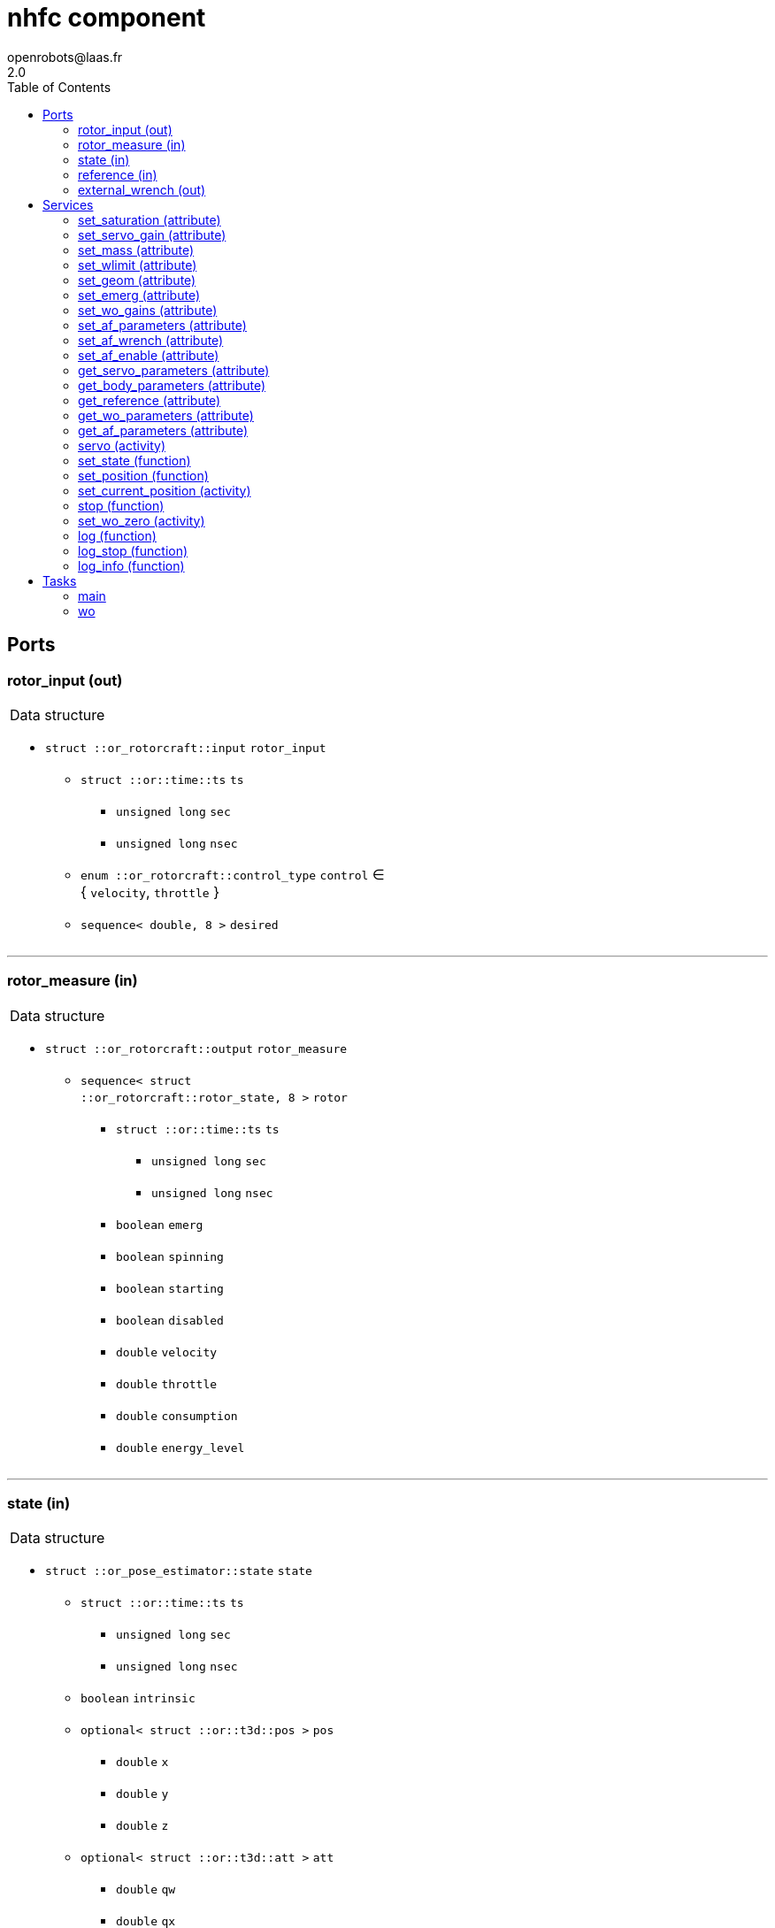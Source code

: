 //
// Copyright (c) 2015-2018 LAAS/CNRS
// All rights reserved.
//
// Redistribution and use  in source  and binary  forms,  with or without
// modification, are permitted provided that the following conditions are
// met:
//
//   1. Redistributions of  source  code must retain the  above copyright
//      notice and this list of conditions.
//   2. Redistributions in binary form must reproduce the above copyright
//      notice and  this list of  conditions in the  documentation and/or
//      other materials provided with the distribution.
//
//					Anthony Mallet on Tue Aug 11 2015
//

// This file was generated from nhfc.gen by the skeleton
// template. Manual changes should be preserved, although they should
// rather be added to the "doc" attributes of the genom objects defined in
// nhfc.gen.

= nhfc component
openrobots@laas.fr
2.0
:toc: left

// fix default asciidoctor stylesheet issue #2407 and add hr clear rule
ifdef::backend-html5[]
[pass]
++++
<link rel="stylesheet" href="data:text/css,p{font-size: inherit !important}" >
<link rel="stylesheet" href="data:text/css,hr{clear: both}" >
++++
endif::[]



== Ports


[[rotor_input]]
=== rotor_input (out)


[role="small", width="50%", float="right", cols="1"]
|===
a|.Data structure
[disc]
 * `struct ::or_rotorcraft::input` `rotor_input`
 ** `struct ::or::time::ts` `ts`
 *** `unsigned long` `sec`
 *** `unsigned long` `nsec`
 ** `enum ::or_rotorcraft::control_type` `control` ∈ { `velocity`, `throttle` }
 ** `sequence< double, 8 >` `desired`

|===

'''

[[rotor_measure]]
=== rotor_measure (in)


[role="small", width="50%", float="right", cols="1"]
|===
a|.Data structure
[disc]
 * `struct ::or_rotorcraft::output` `rotor_measure`
 ** `sequence< struct ::or_rotorcraft::rotor_state, 8 >` `rotor`
 *** `struct ::or::time::ts` `ts`
 **** `unsigned long` `sec`
 **** `unsigned long` `nsec`
 *** `boolean` `emerg`
 *** `boolean` `spinning`
 *** `boolean` `starting`
 *** `boolean` `disabled`
 *** `double` `velocity`
 *** `double` `throttle`
 *** `double` `consumption`
 *** `double` `energy_level`

|===

'''

[[state]]
=== state (in)


[role="small", width="50%", float="right", cols="1"]
|===
a|.Data structure
[disc]
 * `struct ::or_pose_estimator::state` `state`
 ** `struct ::or::time::ts` `ts`
 *** `unsigned long` `sec`
 *** `unsigned long` `nsec`
 ** `boolean` `intrinsic`
 ** `optional< struct ::or::t3d::pos >` `pos`
 *** `double` `x`
 *** `double` `y`
 *** `double` `z`
 ** `optional< struct ::or::t3d::att >` `att`
 *** `double` `qw`
 *** `double` `qx`
 *** `double` `qy`
 *** `double` `qz`
 ** `optional< struct ::or::t3d::vel >` `vel`
 *** `double` `vx`
 *** `double` `vy`
 *** `double` `vz`
 ** `optional< struct ::or::t3d::avel >` `avel`
 *** `double` `wx`
 *** `double` `wy`
 *** `double` `wz`
 ** `optional< struct ::or::t3d::acc >` `acc`
 *** `double` `ax`
 *** `double` `ay`
 *** `double` `az`
 ** `optional< struct ::or::t3d::aacc >` `aacc`
 *** `double` `awx`
 *** `double` `awy`
 *** `double` `awz`
 ** `optional< struct ::or::t3d::pos_cov >` `pos_cov`
 *** `double` `cov[6]`
 ** `optional< struct ::or::t3d::att_cov >` `att_cov`
 *** `double` `cov[10]`
 ** `optional< struct ::or::t3d::att_pos_cov >` `att_pos_cov`
 *** `double` `cov[12]`
 ** `optional< struct ::or::t3d::vel_cov >` `vel_cov`
 *** `double` `cov[6]`
 ** `optional< struct ::or::t3d::avel_cov >` `avel_cov`
 *** `double` `cov[6]`
 ** `optional< struct ::or::t3d::acc_cov >` `acc_cov`
 *** `double` `cov[6]`
 ** `optional< struct ::or::t3d::aacc_cov >` `aacc_cov`
 *** `double` `cov[6]`

|===

'''

[[reference]]
=== reference (in)


[role="small", width="50%", float="right", cols="1"]
|===
a|.Data structure
[disc]
 * `struct ::or_rigid_body::state` `reference`
 ** `struct ::or::time::ts` `ts`
 *** `unsigned long` `sec`
 *** `unsigned long` `nsec`
 ** `boolean` `intrinsic`
 ** `optional< struct ::or::t3d::pos >` `pos`
 *** `double` `x`
 *** `double` `y`
 *** `double` `z`
 ** `optional< struct ::or::t3d::att >` `att`
 *** `double` `qw`
 *** `double` `qx`
 *** `double` `qy`
 *** `double` `qz`
 ** `optional< struct ::or::t3d::vel >` `vel`
 *** `double` `vx`
 *** `double` `vy`
 *** `double` `vz`
 ** `optional< struct ::or::t3d::avel >` `avel`
 *** `double` `wx`
 *** `double` `wy`
 *** `double` `wz`
 ** `optional< struct ::or::t3d::acc >` `acc`
 *** `double` `ax`
 *** `double` `ay`
 *** `double` `az`
 ** `optional< struct ::or::t3d::aacc >` `aacc`
 *** `double` `awx`
 *** `double` `awy`
 *** `double` `awz`
 ** `optional< struct ::or::t3d::jerk >` `jerk`
 *** `double` `jx`
 *** `double` `jy`
 *** `double` `jz`
 ** `optional< struct ::or::t3d::snap >` `snap`
 *** `double` `sx`
 *** `double` `sy`
 *** `double` `sz`

|===

'''

[[external_wrench]]
=== external_wrench (out)


[role="small", width="50%", float="right", cols="1"]
|===
a|.Data structure
[disc]
 * `struct ::or_wrench_estimator::state` `external_wrench`
 ** `struct ::or::time::ts` `ts`
 *** `unsigned long` `sec`
 *** `unsigned long` `nsec`
 ** `boolean` `intrinsic`
 ** `optional< struct ::or::rb3d::force >` `force`
 *** `double` `x`
 *** `double` `y`
 *** `double` `z`
 ** `optional< struct ::or::rb3d::force_cov >` `force_cov`
 *** `double` `cov[6]`
 ** `optional< struct ::or::rb3d::torque >` `torque`
 *** `double` `x`
 *** `double` `y`
 *** `double` `z`
 ** `optional< struct ::or::rb3d::torque_cov >` `torque_cov`
 *** `double` `cov[6]`

|===

'''

== Services

[[set_saturation]]
=== set_saturation (attribute)

[role="small", width="50%", float="right", cols="1"]
|===
a|.Inputs
[disc]
 * `struct ::nhfc::ids::servo_s::sat_s` `sat`
 ** `double` `x`
 ** `double` `v`
 ** `double` `ix`

|===

'''

[[set_servo_gain]]
=== set_servo_gain (attribute)

[role="small", width="50%", float="right", cols="1"]
|===
a|.Inputs
[disc]
 * `struct ::nhfc::ids::servo_s::gain_s` `gain`
 ** `double` `Kpxy`
 ** `double` `Kpz`
 ** `double` `Kqxy`
 ** `double` `Kqz`
 ** `double` `Kvxy`
 ** `double` `Kvz`
 ** `double` `Kwxy`
 ** `double` `Kwz`
 ** `double` `Kixy`
 ** `double` `Kiz`

|===

'''

[[set_mass]]
=== set_mass (attribute)

[role="small", width="50%", float="right", cols="1"]
|===
a|.Inputs
[disc]
 * `double` `mass`

|===

'''

[[set_wlimit]]
=== set_wlimit (attribute)

[role="small", width="50%", float="right", cols="1"]
|===
a|.Inputs
[disc]
 * `double` `wmin` Minimum propeller velocity

 * `double` `wmax` Maximum propeller velocity

|===

'''

[[set_geom]]
=== set_geom (attribute)

[role="small", width="50%", float="right", cols="1"]
|===
a|.Inputs
[disc]
 * `double` `G[48]` Mapping from propellers velocity^2 to wrench

 * `double` `J[9]` Inertia matrix

|===

'''

[[set_emerg]]
=== set_emerg (attribute)

[role="small", width="50%", float="right", cols="1"]
|===
a|.Inputs
[disc]
 * `struct ::nhfc::ids::servo_s::emerg_s` `emerg`
 ** `double` `descent`
 ** `double` `dx`
 ** `double` `dq`
 ** `double` `dv`
 ** `double` `dw`

|===

'''

[[set_wo_gains]]
=== set_wo_gains (attribute)

[role="small", width="50%", float="right", cols="1"]
|===
a|.Inputs
[disc]
 * `double` `K[6]` Wrench observer gains

|===

'''

[[set_af_parameters]]
=== set_af_parameters (attribute)

[role="small", width="50%", float="right", cols="1"]
|===
a|.Inputs
[disc]
 * `double` `mass` Apparent mass

 * `double` `B[6]` Apparent damping

 * `double` `K[6]` Apparent sprinf stiffness

 * `double` `J[9]` Apparent inertia matrix

|===

'''

[[set_af_wrench]]
=== set_af_wrench (attribute)

[role="small", width="50%", float="right", cols="1"]
|===
a|.Inputs
[disc]
 * `struct ::or::rb3d::force` `force`
 ** `double` `x`
 ** `double` `y`
 ** `double` `z`

 * `struct ::or::rb3d::torque` `torque`
 ** `double` `x`
 ** `double` `y`
 ** `double` `z`

|===

'''

[[set_af_enable]]
=== set_af_enable (attribute)

[role="small", width="50%", float="right", cols="1"]
|===
a|.Inputs
[disc]
 * `boolean` `enable`

|===

'''

[[get_servo_parameters]]
=== get_servo_parameters (attribute)

[role="small", width="50%", float="right", cols="1"]
|===
a|.Outputs
[disc]
 * `struct ::nhfc::ids::servo_s` `servo`
 ** `struct ::nhfc::ids::servo_s::sat_s` `sat`
 *** `double` `x`
 *** `double` `v`
 *** `double` `ix`
 ** `struct ::nhfc::ids::servo_s::gain_s` `gain`
 *** `double` `Kpxy`
 *** `double` `Kpz`
 *** `double` `Kqxy`
 *** `double` `Kqz`
 *** `double` `Kvxy`
 *** `double` `Kvz`
 *** `double` `Kwxy`
 *** `double` `Kwz`
 *** `double` `Kixy`
 *** `double` `Kiz`
 ** `double` `ramp`
 ** `double` `scale`
 ** `struct ::nhfc::ids::servo_s::emerg_s` `emerg`
 *** `double` `descent`
 *** `double` `dx`
 *** `double` `dq`
 *** `double` `dv`
 *** `double` `dw`

|===

'''

[[get_body_parameters]]
=== get_body_parameters (attribute)

[role="small", width="50%", float="right", cols="1"]
|===
a|.Outputs
[disc]
 * `struct ::nhfc::ids::body_s` `body`
 ** `double` `G[48]`
 ** `double` `iG[48]`
 ** `double` `J[9]`
 ** `double` `mass`
 ** `double` `wmin`
 ** `double` `wmax`
 ** `double` `thrust_min[3]`
 ** `double` `thrust_max[3]`

|===

'''

[[get_reference]]
=== get_reference (attribute)

[role="small", width="50%", float="right", cols="1"]
|===
a|.Outputs
[disc]
 * `struct ::or_rigid_body::state` `reference`
 ** `struct ::or::time::ts` `ts`
 *** `unsigned long` `sec`
 *** `unsigned long` `nsec`
 ** `boolean` `intrinsic`
 ** `optional< struct ::or::t3d::pos >` `pos`
 *** `double` `x`
 *** `double` `y`
 *** `double` `z`
 ** `optional< struct ::or::t3d::att >` `att`
 *** `double` `qw`
 *** `double` `qx`
 *** `double` `qy`
 *** `double` `qz`
 ** `optional< struct ::or::t3d::vel >` `vel`
 *** `double` `vx`
 *** `double` `vy`
 *** `double` `vz`
 ** `optional< struct ::or::t3d::avel >` `avel`
 *** `double` `wx`
 *** `double` `wy`
 *** `double` `wz`
 ** `optional< struct ::or::t3d::acc >` `acc`
 *** `double` `ax`
 *** `double` `ay`
 *** `double` `az`
 ** `optional< struct ::or::t3d::aacc >` `aacc`
 *** `double` `awx`
 *** `double` `awy`
 *** `double` `awz`
 ** `optional< struct ::or::t3d::jerk >` `jerk`
 *** `double` `jx`
 *** `double` `jy`
 *** `double` `jz`
 ** `optional< struct ::or::t3d::snap >` `snap`
 *** `double` `sx`
 *** `double` `sy`
 *** `double` `sz`

|===

'''

[[get_wo_parameters]]
=== get_wo_parameters (attribute)

[role="small", width="50%", float="right", cols="1"]
|===
a|.Outputs
[disc]
 * `struct ::nhfc::ids::wo_s` `wo`
 ** `double` `K[6]`
 ** `double` `bias[6]`

|===

'''

[[get_af_parameters]]
=== get_af_parameters (attribute)

[role="small", width="50%", float="right", cols="1"]
|===
a|.Outputs
[disc]
 * `struct ::nhfc::ids::af_s` `af`
 ** `boolean` `enable`
 ** `double` `mass`
 ** `double` `B[6]`
 ** `double` `K[6]`
 ** `double` `J[9]`
 ** `struct ::or::rb3d::force` `force`
 *** `double` `x`
 *** `double` `y`
 *** `double` `z`
 ** `struct ::or::rb3d::torque` `torque`
 *** `double` `x`
 *** `double` `y`
 *** `double` `z`

|===

'''

[[servo]]
=== servo (activity)

[role="small", width="50%", float="right", cols="1"]
|===
a|.Throws
[disc]
 * `exception ::nhfc::e_input`

a|.Context
[disc]
  * In task `<<main>>`
  (frequency 1000.0 _Hz_)
  * Reads port `<<reference>>`
|===

Track a desired position

'''

[[set_state]]
=== set_state (function)

[role="small", width="50%", float="right", cols="1"]
|===
a|.Inputs
[disc]
 * `struct ::or::t3d::pos` `pos`: Position
 ** `double` `x`
 ** `double` `y`
 ** `double` `z`

 * `struct ::or::t3d::att` `att`: Orientation
 ** `double` `qw`
 ** `double` `qx`
 ** `double` `qy`
 ** `double` `qz`

 * `struct ::or::t3d::vel` `vel`: Linear velocity
 ** `double` `vx`
 ** `double` `vy`
 ** `double` `vz`

 * `struct ::or::t3d::avel` `avel`: Angular velocity
 ** `double` `wx`
 ** `double` `wy`
 ** `double` `wz`

 * `struct ::or::t3d::acc` `acc`: Acceleration
 ** `double` `ax`
 ** `double` `ay`
 ** `double` `az`

a|.Context
[disc]
  * Interrupts `<<servo>>`
|===

Set the desired state

'''

[[set_position]]
=== set_position (function)

[role="small", width="50%", float="right", cols="1"]
|===
a|.Inputs
[disc]
 * `double` `x`

 * `double` `y`

 * `double` `z`

 * `double` `yaw`

a|.Context
[disc]
  * Interrupts `<<servo>>`
|===

Set the desired position

'''

[[set_current_position]]
=== set_current_position (activity)

[role="small", width="50%", float="right", cols="1"]
|===
a|.Throws
[disc]
 * `exception ::nhfc::e_input`

a|.Context
[disc]
  * In task `<<main>>`
  (frequency 1000.0 _Hz_)
  * Reads port `<<state>>`
  * Interrupts `<<servo>>`
|===

Set the desired position

'''

[[stop]]
=== stop (function)

[role="small", width="50%", float="right", cols="1"]
|===
a|.Context
[disc]
  * Interrupts `<<servo>>`
|===

Stop tracking a desired position

'''

[[set_wo_zero]]
=== set_wo_zero (activity)

[role="small", width="50%", float="right", cols="1"]
|===
a|.Inputs
[disc]
 * `double` `duration` (default `"2"`) Standstill acquisition time

a|.Context
[disc]
  * In task `<<wo>>`
  (frequency 100.0 _Hz_)
  * Updates port `<<external_wrench>>`
  * Interrupts `<<set_wo_zero>>`
|===

Compute wrench observer bias.

'''

[[log]]
=== log (function)

[role="small", width="50%", float="right", cols="1"]
|===
a|.Inputs
[disc]
 * `string<64>` `path` (default `"/tmp/nhfc.log"`) Log file name

 * `unsigned long` `decimation` (default `"1"`) Reduced logging frequency

a|.Throws
[disc]
 * `exception ::nhfc::e_sys`
 ** `short` `code`
 ** `string<128>` `what`

|===

Log state

'''

[[log_stop]]
=== log_stop (function)


Stop logging

'''

[[log_info]]
=== log_info (function)

[role="small", width="50%", float="right", cols="1"]
|===
a|.Outputs
[disc]
 * `unsigned long` `miss` Missed log entries

 * `unsigned long` `total` Total log entries

|===

Show missed log entries

'''

== Tasks

[[main]]
=== main

[role="small", width="50%", float="right", cols="1"]
|===
a|.Context
[disc]
  * Frequency 1000.0 _Hz_
* Updates port `<<rotor_input>>`
* Reads port `<<state>>`
* Updates port `<<external_wrench>>`
|===

'''

[[wo]]
=== wo

[role="small", width="50%", float="right", cols="1"]
|===
a|.Context
[disc]
  * Frequency 100.0 _Hz_
* Reads port `<<rotor_measure>>`
* Reads port `<<state>>`
* Updates port `<<external_wrench>>`
|===

'''
